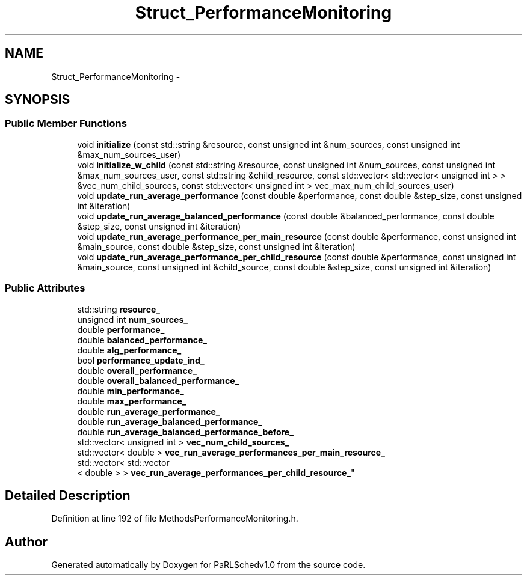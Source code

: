 .TH "Struct_PerformanceMonitoring" 3 "Mon Nov 29 2021" "PaRLSchedv1.0" \" -*- nroff -*-
.ad l
.nh
.SH NAME
Struct_PerformanceMonitoring \- 
.SH SYNOPSIS
.br
.PP
.SS "Public Member Functions"

.in +1c
.ti -1c
.RI "void \fBinitialize\fP (const std::string &resource, const unsigned int &num_sources, const unsigned int &max_num_sources_user)"
.br
.ti -1c
.RI "void \fBinitialize_w_child\fP (const std::string &resource, const unsigned int &num_sources, const unsigned int &max_num_sources_user, const std::string &child_resource, const std::vector< std::vector< unsigned int > > &vec_num_child_sources, const std::vector< unsigned int > vec_max_num_child_sources_user)"
.br
.ti -1c
.RI "void \fBupdate_run_average_performance\fP (const double &performance, const double &step_size, const unsigned int &iteration)"
.br
.ti -1c
.RI "void \fBupdate_run_average_balanced_performance\fP (const double &balanced_performance, const double &step_size, const unsigned int &iteration)"
.br
.ti -1c
.RI "void \fBupdate_run_average_performance_per_main_resource\fP (const double &performance, const unsigned int &main_source, const double &step_size, const unsigned int &iteration)"
.br
.ti -1c
.RI "void \fBupdate_run_average_performance_per_child_resource\fP (const double &performance, const unsigned int &main_source, const unsigned int &child_source, const double &step_size, const unsigned int &iteration)"
.br
.in -1c
.SS "Public Attributes"

.in +1c
.ti -1c
.RI "std::string \fBresource_\fP"
.br
.ti -1c
.RI "unsigned int \fBnum_sources_\fP"
.br
.ti -1c
.RI "double \fBperformance_\fP"
.br
.ti -1c
.RI "double \fBbalanced_performance_\fP"
.br
.ti -1c
.RI "double \fBalg_performance_\fP"
.br
.ti -1c
.RI "bool \fBperformance_update_ind_\fP"
.br
.ti -1c
.RI "double \fBoverall_performance_\fP"
.br
.ti -1c
.RI "double \fBoverall_balanced_performance_\fP"
.br
.ti -1c
.RI "double \fBmin_performance_\fP"
.br
.ti -1c
.RI "double \fBmax_performance_\fP"
.br
.ti -1c
.RI "double \fBrun_average_performance_\fP"
.br
.ti -1c
.RI "double \fBrun_average_balanced_performance_\fP"
.br
.ti -1c
.RI "double \fBrun_average_balanced_performance_before_\fP"
.br
.ti -1c
.RI "std::vector< unsigned int > \fBvec_num_child_sources_\fP"
.br
.ti -1c
.RI "std::vector< double > \fBvec_run_average_performances_per_main_resource_\fP"
.br
.ti -1c
.RI "std::vector< std::vector
.br
< double > > \fBvec_run_average_performances_per_child_resource_\fP"
.br
.in -1c
.SH "Detailed Description"
.PP 
Definition at line 192 of file MethodsPerformanceMonitoring\&.h\&.

.SH "Author"
.PP 
Generated automatically by Doxygen for PaRLSchedv1\&.0 from the source code\&.
